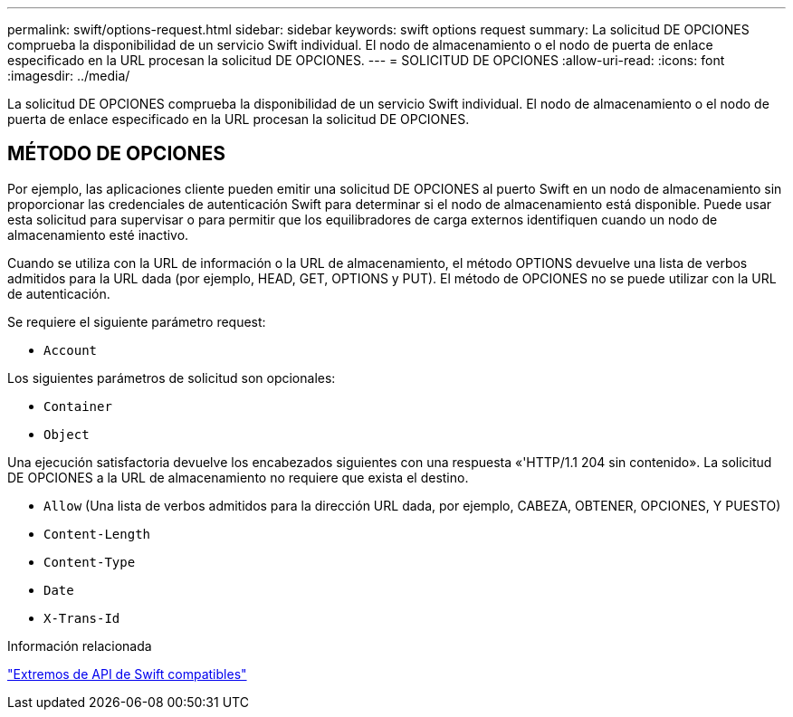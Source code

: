 ---
permalink: swift/options-request.html 
sidebar: sidebar 
keywords: swift options request 
summary: La solicitud DE OPCIONES comprueba la disponibilidad de un servicio Swift individual. El nodo de almacenamiento o el nodo de puerta de enlace especificado en la URL procesan la solicitud DE OPCIONES. 
---
= SOLICITUD DE OPCIONES
:allow-uri-read: 
:icons: font
:imagesdir: ../media/


[role="lead"]
La solicitud DE OPCIONES comprueba la disponibilidad de un servicio Swift individual. El nodo de almacenamiento o el nodo de puerta de enlace especificado en la URL procesan la solicitud DE OPCIONES.



== MÉTODO DE OPCIONES

Por ejemplo, las aplicaciones cliente pueden emitir una solicitud DE OPCIONES al puerto Swift en un nodo de almacenamiento sin proporcionar las credenciales de autenticación Swift para determinar si el nodo de almacenamiento está disponible. Puede usar esta solicitud para supervisar o para permitir que los equilibradores de carga externos identifiquen cuando un nodo de almacenamiento esté inactivo.

Cuando se utiliza con la URL de información o la URL de almacenamiento, el método OPTIONS devuelve una lista de verbos admitidos para la URL dada (por ejemplo, HEAD, GET, OPTIONS y PUT). El método de OPCIONES no se puede utilizar con la URL de autenticación.

Se requiere el siguiente parámetro request:

* `Account`


Los siguientes parámetros de solicitud son opcionales:

* `Container`
* `Object`


Una ejecución satisfactoria devuelve los encabezados siguientes con una respuesta «'HTTP/1.1 204 sin contenido». La solicitud DE OPCIONES a la URL de almacenamiento no requiere que exista el destino.

* `Allow` (Una lista de verbos admitidos para la dirección URL dada, por ejemplo, CABEZA, OBTENER, OPCIONES, Y PUESTO)
* `Content-Length`
* `Content-Type`
* `Date`
* `X-Trans-Id`


.Información relacionada
link:supported-swift-api-endpoints.html["Extremos de API de Swift compatibles"]
